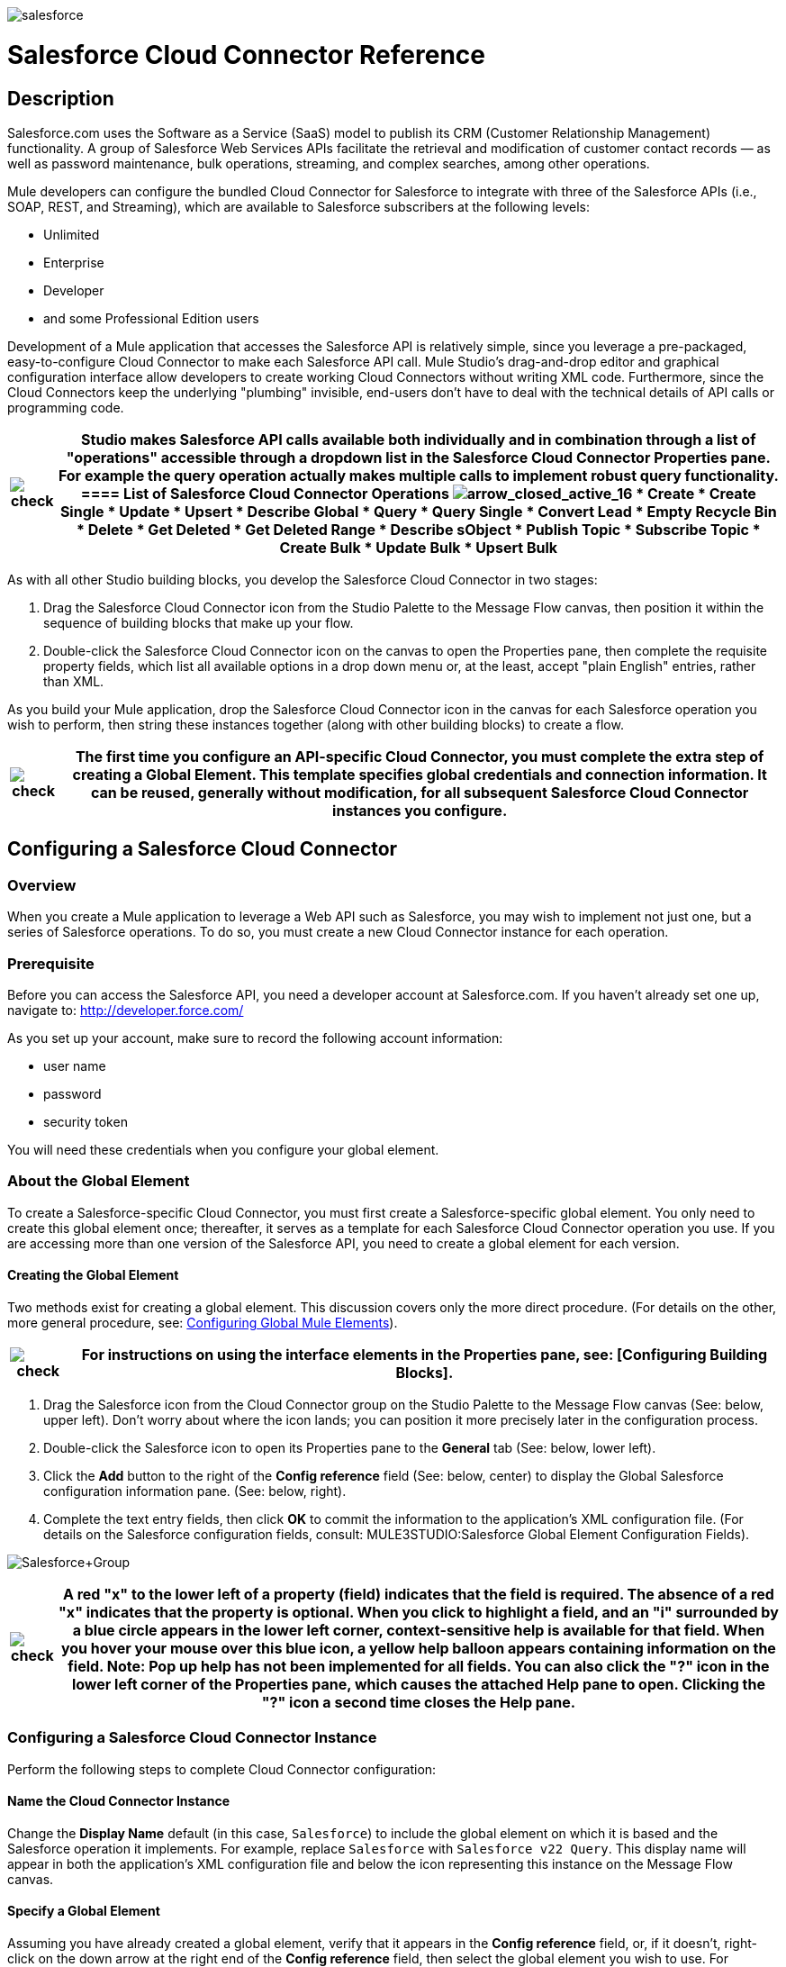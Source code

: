 image:salesforce.png[salesforce]

= Salesforce Cloud Connector Reference

== Description

Salesforce.com uses the Software as a Service (SaaS) model to publish its CRM (Customer Relationship Management) functionality. A group of Salesforce Web Services APIs facilitate the retrieval and modification of customer contact records — as well as password maintenance, bulk operations, streaming, and complex searches, among other operations.

Mule developers can configure the bundled Cloud Connector for Salesforce to integrate with three of the Salesforce APIs (i.e., SOAP, REST, and Streaming), which are available to Salesforce subscribers at the following levels:

* Unlimited
* Enterprise
* Developer
* and some Professional Edition users

Development of a Mule application that accesses the Salesforce API is relatively simple, since you leverage a pre-packaged, easy-to-configure Cloud Connector to make each Salesforce API call. Mule Studio's drag-and-drop editor and graphical configuration interface allow developers to create working Cloud Connectors without writing XML code. Furthermore, since the Cloud Connectors keep the underlying "plumbing" invisible, end-users don't have to deal with the technical details of API calls or programming code.

[%header%autowidth.spread]
|===
|image:check.png[check] a|

Studio makes Salesforce API calls available both individually and in combination through a list of "operations" accessible through a dropdown list in the Salesforce Cloud Connector Properties pane. For example the *query* operation actually makes multiple calls to implement robust query functionality.

==== List of Salesforce Cloud Connector Operations

image:arrow_closed_active_16.png[arrow_closed_active_16]

* Create
* Create Single
* Update
* Upsert
* Describe Global
* Query
* Query Single
* Convert Lead
* Empty Recycle Bin
* Delete
* Get Deleted
* Get Deleted Range
* Describe sObject
* Publish Topic
* Subscribe Topic
* Create Bulk
* Update Bulk
* Upsert Bulk

|===

As with all other Studio building blocks, you develop the Salesforce Cloud Connector in two stages:

. Drag the Salesforce Cloud Connector icon from the Studio Palette to the Message Flow canvas, then position it within the sequence of building blocks that make up your flow.
. Double-click the Salesforce Cloud Connector icon on the canvas to open the Properties pane, then complete the requisite property fields, which list all available options in a drop down menu or, at the least, accept "plain English" entries, rather than XML.

As you build your Mule application, drop the Salesforce Cloud Connector icon in the canvas for each Salesforce operation you wish to perform, then string these instances together (along with other building blocks) to create a flow.

[%header%autowidth.spread]
|===
|image:check.png[check] |The first time you configure an API-specific Cloud Connector, you must complete the extra step of creating a Global Element. This template specifies global credentials and connection information. It can be reused, generally without modification, for all subsequent Salesforce Cloud Connector instances you configure.

|===

== Configuring a Salesforce Cloud Connector

=== Overview

When you create a Mule application to leverage a Web API such as Salesforce, you may wish to implement not just one, but a series of Salesforce operations. To do so, you must create a new Cloud Connector instance for each operation.

=== Prerequisite

Before you can access the Salesforce API, you need a developer account at Salesforce.com. If you haven't already set one up, navigate to: http://developer.force.com/

As you set up your account, make sure to record the following account information:

* user name
* password
* security token

You will need these credentials when you configure your global element.

=== About the Global Element

To create a Salesforce-specific Cloud Connector, you must first create a Salesforce-specific global element. You only need to create this global element once; thereafter, it serves as a template for each Salesforce Cloud Connector operation you use. If you are accessing more than one version of the Salesforce API, you need to create a global element for each version.

==== Creating the Global Element

Two methods exist for creating a global element. This discussion covers only the more direct procedure. (For details on the other, more general procedure, see: link:/mule-user-guide/v/3.2/configuring-global-mule-elements[Configuring Global Mule Elements]).

[%header%autowidth.spread]
|===
|image:check.png[check] |For instructions on using the interface elements in the Properties pane, see: [Configuring Building Blocks].

|===

. Drag the Salesforce icon from the Cloud Connector group on the Studio Palette to the Message Flow canvas (See: below, upper left). Don't worry about where the icon lands; you can position it more precisely later in the configuration process.
. Double-click the Salesforce icon to open its Properties pane to the *General* tab (See: below, lower left).
. Click the *Add* button to the right of the *Config reference* field (See: below, center) to display the Global Salesforce configuration information pane. (See: below, right).
. Complete the text entry fields, then click *OK* to commit the information to the application's XML configuration file. (For details on the Salesforce configuration fields, consult: MULE3STUDIO:Salesforce Global Element Configuration Fields).

image:Salesforce+Group.png[Salesforce+Group]

[%header%autowidth.spread]
|===
|image:check.png[check] a|

A red "*x*" to the lower left of a property (field) indicates that the field is required. The absence of a red "*x*" indicates that the property is optional.

When you click to highlight a field, and an "*i*" surrounded by a blue circle appears in the lower left corner, context-sensitive help is available for that field. When you hover your mouse over this blue icon, a yellow help balloon appears containing information on the field. *Note*: Pop up help has not been implemented for all fields.

You can also click the "**?**" icon in the lower left corner of the Properties pane, which causes the attached Help pane to open. Clicking the "**?**" icon a second time closes the Help pane.

|===

=== Configuring a Salesforce Cloud Connector Instance

Perform the following steps to complete Cloud Connector configuration:

==== Name the Cloud Connector Instance

Change the *Display Name* default (in this case, `Salesforce`) to include the global element on which it is based and the Salesforce operation it implements. For example, replace `Salesforce` with `Salesforce v22 Query`. This display name will appear in both the application's XML configuration file and below the icon representing this instance on the Message Flow canvas.

==== Specify a Global Element

Assuming you have already created a global element, verify that it appears in the *Config reference* field, or, if it doesn't, right-click on the down arrow at the right end of the *Config reference* field, then select the global element you wish to use. For example, you might choose among the global elements you have created for different versions of the Salesforce API.

==== Select an Operation

Right-click on the arrow at the right end of the *Operations* field, then select the Salesforce operation (API call) you want to implement for this instance of the Salesforce Cloud Connector. Note that for each operation you select, a different set of properties appears in the panel below the *Connection* panel. Complete all required fields. For details about these fields, see: http://mulesoft.github.com/salesforce-connector/mule/sfdc.html[The Salesforce Cloud Connector reference page]

==== Specify Authentication Credentials

If your Salesforce authentication credentials for this particular Salesforce Cloud Connector operation differ from the credentials you specified when configuring the global element, enter that information in the *Username*, *Password*, and *Security token* fields.

==== Document the Cloud Connector

Click the *Documentation* tab to open it. Enter notes and comments specific to this particular instance of the Cloud Connector. These will appear in the XML configuration file as well as in the balloon help that pops up when you hover your mouse over the instance icon on the Message Flow canvas. This completes Salesforce Cloud Connector configuration.

==== Global Element Field Details

The following table provides summary descriptions of the configurable fields in the Properties pane for the Salesforce Cloud Connector global element.

image:arrow_closed_active_16.png[arrow_closed_active_16]

[%header%autowidth.spread]
|===
|Field |Description
|Name |_Required_. A meaningful name for the global element might include both the Salesforce API version it implements. For example, replace `Salesforce` with `Salesforce v22`.
|Username |_Optional_. The user name used to log in to your salesforce.com account. Supply this and the other Salesforce authentication credentials here only if you wish to override the authentication creadentials previously set for the global element on which this Cloud Connector instance is based.
|Password |_Optional_. The password used to log in to your salesforce.com account.
|Security Token |_Optional_. The security token provided by salesforce.com so that you can log in to your account.
|Proxy Host |_Optional_. The URL of the local proxy host that will communicate with Salesforce.
|Proxy Port |_Optional._ The port you use to communicate with the local proxy host.
|Proxy Username |_Optional_. One of the login credentials you need to log in to the local proxy host.
|Proxy Password |_Optional_. The other login credential you need to log in to the local proxy host.
|SOAP Endpoint |_Optional_. The Salesforce URL to which the Cloud Connector sends SOAP messages.
|===

== Reference Documentation

For details on configuring properties for the Salesforce Cloud Connector, navigate to this http://mulesoft.github.com/salesforce-connector/mule/sfdc.html[reference page].

